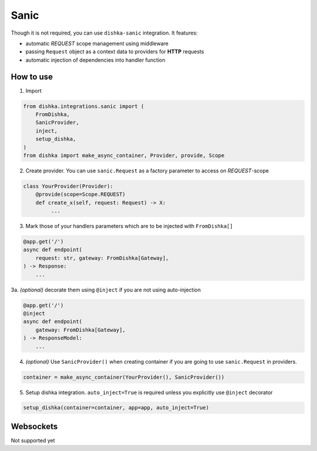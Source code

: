 .. _sanic:

Sanic
===========================================

Though it is not required, you can use ``dishka-sanic`` integration. It features:

* automatic *REQUEST* scope management using middleware
* passing ``Request`` object as a context data to providers for **HTTP** requests
* automatic injection of dependencies into handler function


How to use
****************

1. Import

..  code-block:: python

    from dishka.integrations.sanic import (
        FromDishka,
        SanicProvider,
        inject,
        setup_dishka,
    )
    from dishka import make_async_container, Provider, provide, Scope

2. Create provider. You can use ``sanic.Request`` as a factory parameter to access on *REQUEST*-scope

.. code-block:: python

    class YourProvider(Provider):
        @provide(scope=Scope.REQUEST)
        def create_x(self, request: Request) -> X:
             ...


3. Mark those of your handlers parameters which are to be injected with ``FromDishka[]``

.. code-block:: python

    @app.get('/')
    async def endpoint(
        request: str, gateway: FromDishka[Gateway],
    ) -> Response:
        ...

3a. *(optional)* decorate them using ``@inject`` if you are not using auto-injection

.. code-block:: python

    @app.get('/')
    @inject
    async def endpoint(
        gateway: FromDishka[Gateway],
    ) -> ResponseModel:
        ...


4. *(optional)* Use ``SanicProvider()`` when creating container if you are going to use ``sanic.Request`` in providers.

.. code-block:: python

    container = make_async_container(YourProvider(), SanicProvider())


5. Setup dishka integration. ``auto_inject=True`` is required unless you explicitly use ``@inject`` decorator

.. code-block:: python

    setup_dishka(container=container, app=app, auto_inject=True)


Websockets
**********************

Not supported yet
